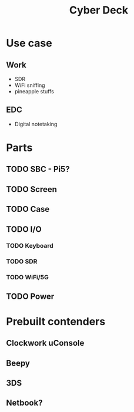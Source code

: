 :PROPERTIES:
:ID:       ee1130a5-f237-4a8d-a739-2a2ffadd7467
:END:
#+title: Cyber Deck
        #+created: [2024-11-10 Sun 13:57]
        #+last_modified: [2024-11-10 Sun 13:57]
* Use case
** Work
 - SDR
 - WiFi sniffing
 - pineapple stuffs
** EDC
 - Digital notetaking
* Parts
** TODO SBC - Pi5?
** TODO Screen
** TODO Case
** TODO I/O
*** TODO Keyboard
*** TODO SDR
*** TODO WiFi/5G
** TODO Power
* Prebuilt contenders
** Clockwork uConsole
** Beepy
** 3DS
** Netbook?
